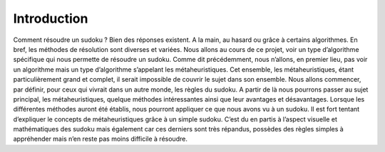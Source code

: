 .. _introduction.rst:

Introduction
############

..
    Ceci est un commentaire

Comment résoudre un sudoku ? Bien des réponses existent. A la main, au hasard ou grâce à certains algorithmes. 
En bref, les méthodes de résolution sont diverses et variées. Nous allons au cours de ce projet, voir un type d’algorithme spécifique qui nous permette de résoudre un sudoku. 
Comme dit précédemment, nous n’allons, en premier lieu, pas voir un algorithme mais un type d’algorithme s’appelant les métaheuristiques. Cet ensemble, les métaheuristiques, 
étant particulièrement grand et complet, il serait impossible de couvrir le sujet dans son ensemble. Nous allons commencer, par définir, pour ceux qui vivrait dans un autre 
monde, les règles du sudoku. A partir de là nous pourrons passer au sujet principal, les métaheuristiques, quelque méthodes intéressantes ainsi que leur avantages et 
désavantages. Lorsque les différentes méthodes auront été établis, nous pourront appliquer ce que nous avons vu à un sudoku.
Il est fort tentant d’expliquer le concepts de métaheuristiques grâce à un simple sudoku. C’est du en partis à l’aspect visuelle et mathématiques des sudoku mais également car ces derniers sont très répandus, possèdes des règles simples à appréhender mais n’en reste pas moins difficile à résoudre. 



